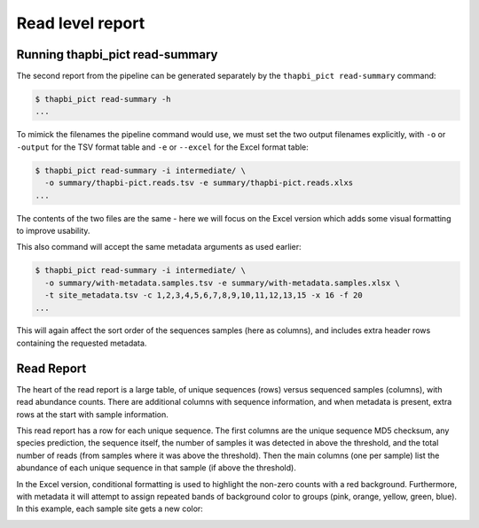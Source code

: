 Read level report
=================

Running thapbi_pict read-summary
--------------------------------

The second report from the pipeline can be generated separately by the
``thapbi_pict read-summary`` command:

.. code::

    $ thapbi_pict read-summary -h
    ...

To mimick the filenames the pipeline command would use, we must set the
two output filenames explicitly, with ``-o`` or ``-output`` for the TSV
format table and ``-e`` or ``--excel`` for the Excel format table:

.. code::

    $ thapbi_pict read-summary -i intermediate/ \
      -o summary/thapbi-pict.reads.tsv -e summary/thapbi-pict.reads.xlxs
    ...

The contents of the two files are the same - here we will focus on the Excel
version which adds some visual formatting to improve usability.

This also command will accept the same metadata arguments as used earlier:

.. code::

    $ thapbi_pict read-summary -i intermediate/ \
      -o summary/with-metadata.samples.tsv -e summary/with-metadata.samples.xlsx \
      -t site_metadata.tsv -c 1,2,3,4,5,6,7,8,9,10,11,12,13,15 -x 16 -f 20
    ...

This will again affect the sort order of the sequences samples (here as
columns), and includes extra header rows containing the requested metadata.

Read Report
-----------

The heart of the read report is a large table, of unique sequences (rows)
versus sequenced samples (columns), with read abundance counts. There are
additional columns with sequence information, and when metadata is present,
extra rows at the start with sample information.

This read report has a row for each unique sequence. The first columns are
the unique sequence MD5 checksum, any species prediction, the sequence itself,
the number of samples it was detected in above the threshold, and the total
number of reads (from samples where it was above the threshold). Then the
main columns (one per sample) list the abundance of each unique sequence in
that sample (if above the threshold).

In the Excel version, conditional formatting is used to highlight the non-zero
counts with a red background. Furthermore, with metadata it will attempt to
assign repeated bands of background color to groups (pink, orange, yellow,
green, blue). In this example, each sample site gets a new color:

.. image:: https://user-images.githubusercontent.com/63959/60735578-ebdcf200-9f4b-11e9-8856-1ab66bd1245b.png
   :alt: Screenshot of Excel showing ``summary/with-metadata.samples.xlsx`` file.
